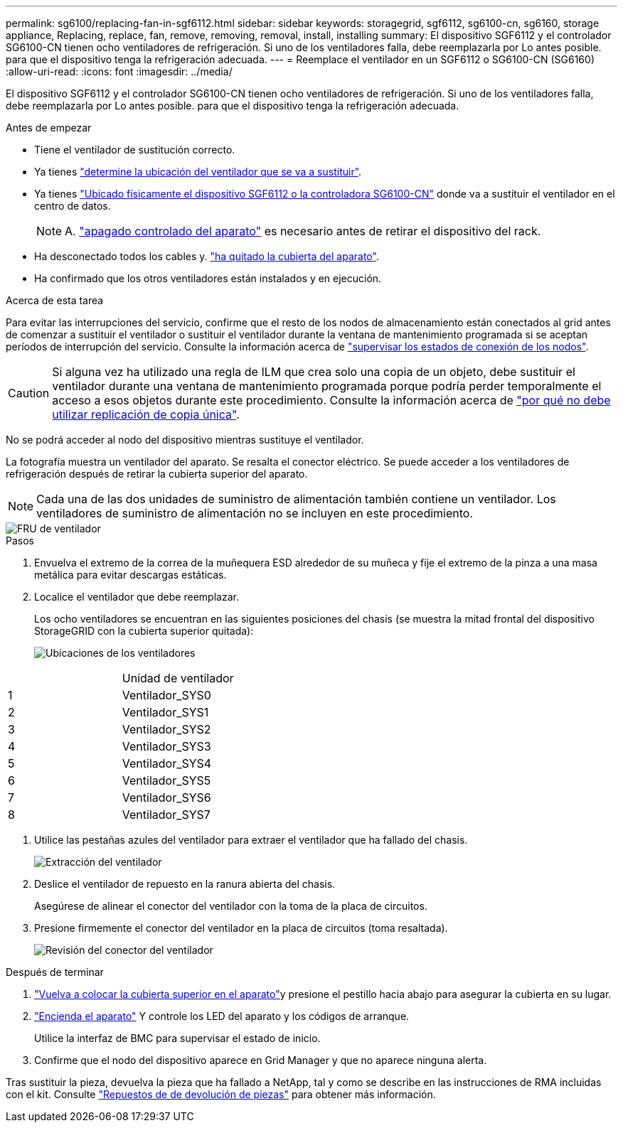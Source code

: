 ---
permalink: sg6100/replacing-fan-in-sgf6112.html 
sidebar: sidebar 
keywords: storagegrid, sgf6112, sg6100-cn, sg6160, storage appliance, Replacing, replace, fan, remove, removing, removal, install, installing 
summary: El dispositivo SGF6112 y el controlador SG6100-CN tienen ocho ventiladores de refrigeración. Si uno de los ventiladores falla, debe reemplazarla por Lo antes posible. para que el dispositivo tenga la refrigeración adecuada. 
---
= Reemplace el ventilador en un SGF6112 o SG6100-CN (SG6160)
:allow-uri-read: 
:icons: font
:imagesdir: ../media/


[role="lead"]
El dispositivo SGF6112 y el controlador SG6100-CN tienen ocho ventiladores de refrigeración. Si uno de los ventiladores falla, debe reemplazarla por Lo antes posible. para que el dispositivo tenga la refrigeración adecuada.

.Antes de empezar
* Tiene el ventilador de sustitución correcto.
* Ya tienes link:verify-component-to-replace.html["determine la ubicación del ventilador que se va a sustituir"].
* Ya tienes link:locating-sgf6112-in-data-center.html["Ubicado físicamente el dispositivo SGF6112 o la controladora SG6100-CN"] donde va a sustituir el ventilador en el centro de datos.
+

NOTE: A. link:power-sgf6112-off-on.html#shut-down-the-sgf6112-appliance["apagado controlado del aparato"] es necesario antes de retirar el dispositivo del rack.

* Ha desconectado todos los cables y. link:reinstalling-sgf6112-cover.html["ha quitado la cubierta del aparato"].
* Ha confirmado que los otros ventiladores están instalados y en ejecución.


.Acerca de esta tarea
Para evitar las interrupciones del servicio, confirme que el resto de los nodos de almacenamiento están conectados al grid antes de comenzar a sustituir el ventilador o sustituir el ventilador durante la ventana de mantenimiento programada si se aceptan períodos de interrupción del servicio. Consulte la información acerca de https://docs.netapp.com/us-en/storagegrid-118/monitor/monitoring-system-health.html#monitor-node-connection-states["supervisar los estados de conexión de los nodos"^].


CAUTION: Si alguna vez ha utilizado una regla de ILM que crea solo una copia de un objeto, debe sustituir el ventilador durante una ventana de mantenimiento programada porque podría perder temporalmente el acceso a esos objetos durante este procedimiento. Consulte la información acerca de https://docs.netapp.com/us-en/storagegrid-118/ilm/why-you-should-not-use-single-copy-replication.html["por qué no debe utilizar replicación de copia única"^].

No se podrá acceder al nodo del dispositivo mientras sustituye el ventilador.

La fotografía muestra un ventilador del aparato. Se resalta el conector eléctrico. Se puede acceder a los ventiladores de refrigeración después de retirar la cubierta superior del aparato.


NOTE: Cada una de las dos unidades de suministro de alimentación también contiene un ventilador. Los ventiladores de suministro de alimentación no se incluyen en este procedimiento.

image::../media/sgf6112_fan_fru.png[FRU de ventilador]

.Pasos
. Envuelva el extremo de la correa de la muñequera ESD alrededor de su muñeca y fije el extremo de la pinza a una masa metálica para evitar descargas estáticas.
. Localice el ventilador que debe reemplazar.
+
Los ocho ventiladores se encuentran en las siguientes posiciones del chasis (se muestra la mitad frontal del dispositivo StorageGRID con la cubierta superior quitada):

+
image::../media/SGF6112-fan-locations.png[Ubicaciones de los ventiladores]



|===


|  | Unidad de ventilador 


 a| 
1
 a| 
Ventilador_SYS0



 a| 
2
 a| 
Ventilador_SYS1



 a| 
3
 a| 
Ventilador_SYS2



 a| 
4
 a| 
Ventilador_SYS3



 a| 
5
 a| 
Ventilador_SYS4



 a| 
6
 a| 
Ventilador_SYS5



 a| 
7
 a| 
Ventilador_SYS6



 a| 
8
 a| 
Ventilador_SYS7

|===
. Utilice las pestañas azules del ventilador para extraer el ventilador que ha fallado del chasis.
+
image::../media/fan_removal.png[Extracción del ventilador]

. Deslice el ventilador de repuesto en la ranura abierta del chasis.
+
Asegúrese de alinear el conector del ventilador con la toma de la placa de circuitos.

. Presione firmemente el conector del ventilador en la placa de circuitos (toma resaltada).
+
image::../media/sgf6112_fan_socket_check.png[Revisión del conector del ventilador]



.Después de terminar
. link:reinstalling-sgf6112-cover.html["Vuelva a colocar la cubierta superior en el aparato"]y presione el pestillo hacia abajo para asegurar la cubierta en su lugar.
. link:power-sgf6112-off-on.html["Encienda el aparato"] Y controle los LED del aparato y los códigos de arranque.
+
Utilice la interfaz de BMC para supervisar el estado de inicio.

. Confirme que el nodo del dispositivo aparece en Grid Manager y que no aparece ninguna alerta.


Tras sustituir la pieza, devuelva la pieza que ha fallado a NetApp, tal y como se describe en las instrucciones de RMA incluidas con el kit. Consulte https://mysupport.netapp.com/site/info/rma["Repuestos de  de devolución de piezas"^] para obtener más información.
